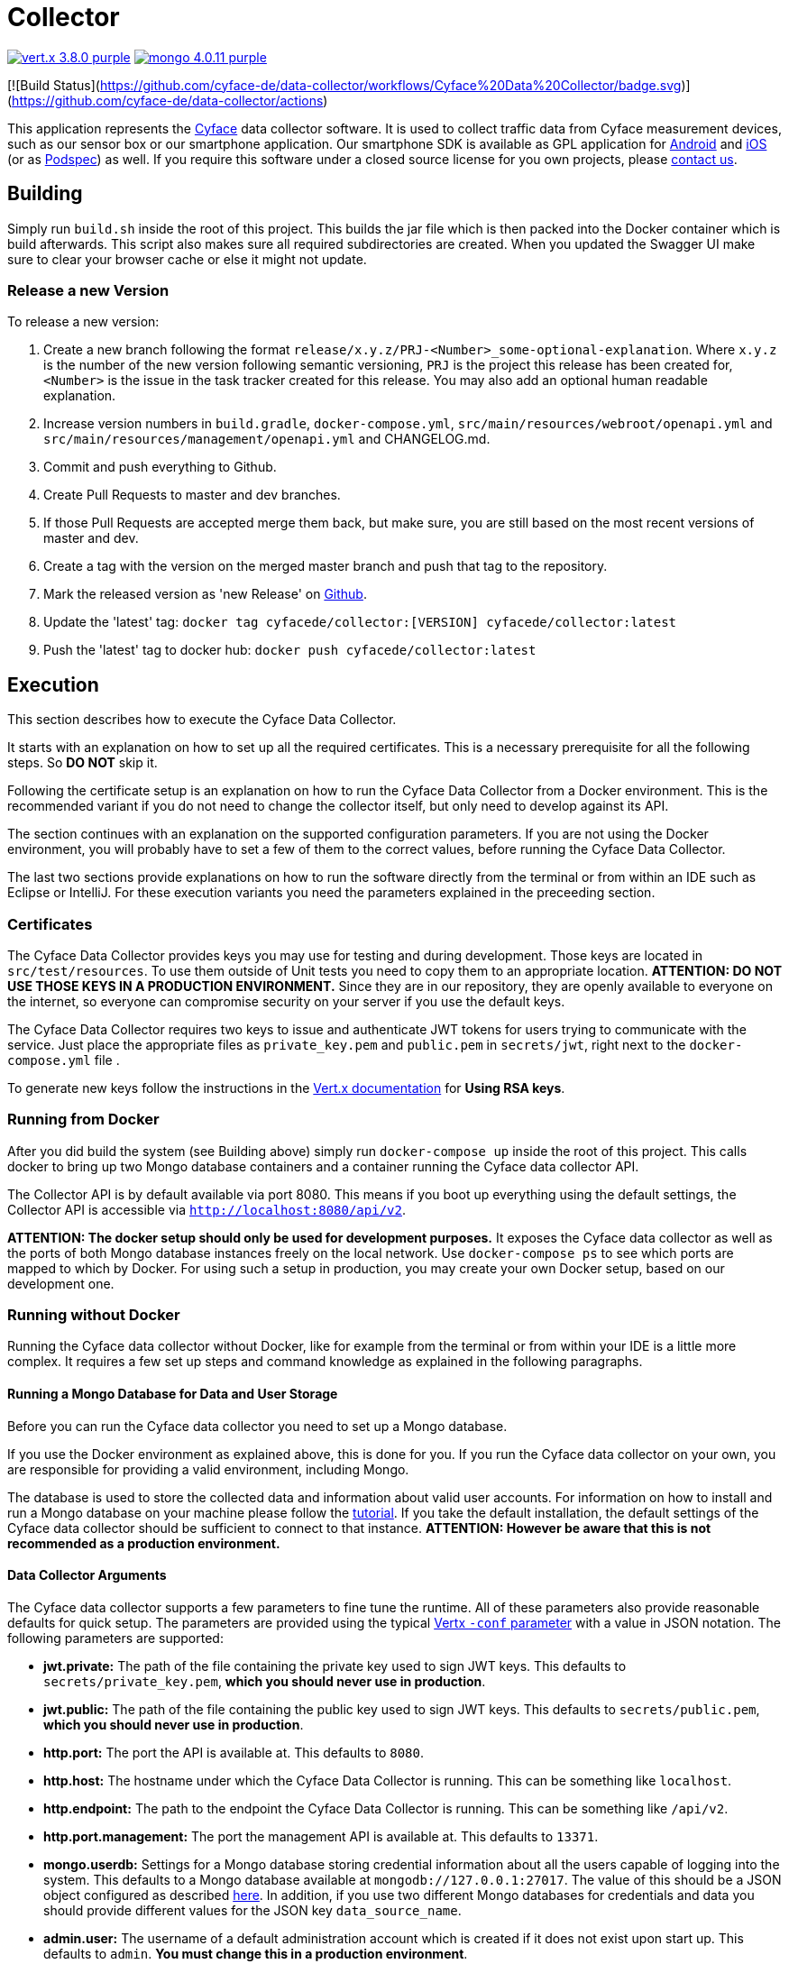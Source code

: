 = Collector

image:https://img.shields.io/badge/vert.x-3.8.0-purple.svg[link="https://vertx.io"] 
image:https://img.shields.io/badge/mongo-4.0.11-purple.svg[link="https://mongodb.com/"]

[![Build Status](https://github.com/cyface-de/data-collector/workflows/Cyface%20Data%20Collector/badge.svg)](https://github.com/cyface-de/data-collector/actions)

This application represents the https://cyface.de[Cyface] data collector software.
It is used to collect traffic data from Cyface measurement devices, such as our sensor box or our smartphone application.
Our smartphone SDK is available as GPL application for https://github.com/cyface-de/android-backend[Android] and https://github.com/cyface-de/ios-backend[iOS] (or as https://github.com/cyface-de/ios-podspecs[Podspec]) as well.
If you require this software under a closed source license for you own projects, please https://www.cyface.de/#kontakt[contact us].

== Building

Simply run `build.sh` inside the root of this project. 
This builds the jar file which is then packed into the Docker container which is build afterwards. 
This script also makes sure all required subdirectories are created.
When you updated the Swagger UI make sure to clear your browser cache or else it might not update.

=== Release a new Version

To release a new version:

1. Create a new branch following the format `release/x.y.z/PRJ-<Number>_some-optional-explanation`. 
Where `x.y.z` is the number of the new version following semantic versioning, `PRJ` is the project this release has been created for, `<Number>` is the issue in the task tracker created for this release.
You may also add an optional human readable explanation.
2. Increase version numbers in `build.gradle`, `docker-compose.yml`, `src/main/resources/webroot/openapi.yml` and `src/main/resources/management/openapi.yml` and CHANGELOG.md.
3. Commit and push everything to Github.
4. Create Pull Requests to master and dev branches.
5. If those Pull Requests are accepted merge them back, but make sure, you are still based on the most recent versions of master and dev.
6. Create a tag with the version on the merged master branch and push that tag to the repository.
7. Mark the released version as 'new Release' on https://github.com/cyface-de/data-collector/releases[Github].
8. Update the 'latest' tag: `docker tag cyfacede/collector:[VERSION] cyfacede/collector:latest`
9. Push the 'latest' tag to docker hub: `docker push cyfacede/collector:latest`

== Execution
This section describes how to execute the Cyface Data Collector.

It starts with an explanation on how to set up all the required certificates.
This is a necessary prerequisite for all the following steps.
So **DO NOT** skip it.

Following the certificate setup is an explanation on how to run the Cyface Data Collector from a Docker environment.
This is the recommended variant if you do not need to change the collector itself, but only need to develop against its API.

The section continues with an explanation on the supported configuration parameters.
If you are not using the Docker environment, you will probably have to set a few of them to the correct values, before running the Cyface Data Collector.

The last two sections provide explanations on how to run the software directly from the terminal or from within an IDE such as Eclipse or IntelliJ.
For these execution variants you need the parameters explained in the preceeding section.

=== Certificates
The Cyface Data Collector provides keys you may use for testing and during development. 
Those keys are located in `src/test/resources`.
To use them outside of Unit tests you need to copy them to an appropriate location.
**ATTENTION: DO NOT USE THOSE KEYS IN A PRODUCTION ENVIRONMENT.** 
Since they are in our repository, they are openly available to everyone on the internet, so everyone can compromise security on your server if you use the default keys.

The Cyface Data Collector requires two keys to issue and authenticate JWT tokens for users trying to communicate with the service.
Just place the appropriate files as `private_key.pem` and `public.pem` in `secrets/jwt`, right next to the `docker-compose.yml` file .

To generate new keys follow the instructions in the https://vertx.io/docs/vertx-auth-jwt/java/#_loading_keys[Vert.x documentation] for *Using RSA keys*.

=== Running from Docker
After you did build the system (see Building above) simply run `docker-compose up` inside the root of this project. This calls docker to bring up two Mongo database containers and a container running the Cyface data collector API.

The Collector API is by default available via port 8080. This means if you boot up everything using the default settings, the Collector API is accessible via `http://localhost:8080/api/v2`.

**ATTENTION: The docker setup should only be used for development purposes.**
It exposes the Cyface data collector as well as the ports of both Mongo database instances freely on the local network.
Use `docker-compose ps` to see which ports are mapped to which by Docker.
For using such a setup in production, you may create your own Docker setup, based on our development one.

=== Running without Docker
Running the Cyface data collector without Docker, like for example from the terminal or from within your IDE is a little more complex. 
It requires a few set up steps and command knowledge as explained in the following paragraphs.

==== Running a Mongo Database for Data and User Storage
Before you can run the Cyface data collector you need to set up a Mongo database.

If you use the Docker environment as explained above, this is done for you.
If you run the Cyface data collector on your own, you are responsible for providing a valid environment, including Mongo.

The database is used to store the collected data and information about valid user accounts.
For information on how to install and run a Mongo database on your machine please follow the https://docs.mongodb.com/manual/installation/#mongodb-community-edition[tutorial].
If you take the default installation, the default settings of the Cyface data collector should be sufficient to connect to that instance.
**ATTENTION: However be aware that this is not recommended as a production environment.**

==== Data Collector Arguments
The Cyface data collector supports a few parameters to fine tune the runtime. 
All of these parameters also provide reasonable defaults for quick setup.  
The parameters are provided using the typical https://vertx.io/docs/vertx-core/java/#_the_vertx_command_line[Vertx `-conf` parameter] with a value in JSON notation. 
The following parameters are supported:

* **jwt.private:** The path of the file containing the private key used to sign JWT keys. This defaults to `secrets/private_key.pem`, **which you should never use in production**.
* **jwt.public:** The path of the file containing the public key used to sign JWT keys. This defaults to `secrets/public.pem`, **which you should never use in production**.
* **http.port:** The port the API  is available at. This defaults to `8080`.
* **http.host:** The hostname under which the Cyface Data Collector is running. This can be something like `localhost`.
* **http.endpoint:** The path to the endpoint the Cyface Data Collector is running. This can be something like `/api/v2`.
* **http.port.management:** The port the management API is available at. This defaults to `13371`.
* **mongo.userdb:** Settings for a Mongo database storing credential information about all the users capable of logging into the system. This defaults to a Mongo database available at `mongodb://127.0.0.1:27017`. The value of this should be a JSON object configured as described https://vertx.io/docs/vertx-mongo-client/java/#_configuring_the_client[here]. In addition, if you use two different Mongo databases for credentials and data you should provide different values for the JSON key `data_source_name`.
* **admin.user:** The username of a default administration account which is created if it does not exist upon start up. This defaults to `admin`. **You must change this in a production environment**.
* **admin.password:** The password for the default administration account. This defaults to `secret`. **You must change this in a production environment**.
* **salt.path:** The path to a salt file used to encrypt passwords stored in the user database even stronger. This defaults to `secrets/salt`. If the file does not exist a default salt is used. **You should not do this in a production environment**.
* **mongo.datadb:** Settings for a Mongo database storing all data uploaded via the Cyface data collector. This defaults to a Mongo database available at `mongodb://127.0.0.1:27017`. The value of this should be a JSON object configured as described https://vertx.io/docs/vertx-mongo-client/java/#_configuring_the_client[here]. In addition, if you use two different Mongo databases for credentials and data you should provide different values for the JSON key `data_source_name`.
* **metrics.enabled:** Set to either `true` or `false`. If `true` the collector API publishes metrics using micrometer. These metrics are accessible by a https://prometheus.io/[Prometheus] server (Which you need to setup yourself) at port `8081`.

==== Running from Command Line

To launch your tests:

[source]
----
./gradlew clean test
----

To package your application:

[source]
----
./gradlew clean assemble
----

To run your application:

[source]
----
./gradlew run --args="run de.cyface.collector.verticle.MainVerticle -conf conf.json"
----

==== Running from IDE
To run directly from within your IDE you need to use the `de.cyface.collector.Application` class, which is a subclass of the https://vertx.io/docs/vertx-core/java/#_the_vert_x_launcher[Vert.x launcher]. Just specify it as the main class in your launch configuration with the program argument `run de.cyface.collector.verticle.MainVerticle`.

=== Mongo Database

==== Setup
The following is not strictly necessary but advised if you run in production or if you encounter strange problems related to data persistence. 
Consider reading the https://docs.mongodb.com/manual/administration/[Mongo Database Administration Guide] and follow the advice mentioned there.

==== Administration
To load files from the Mongo GridFS file storage use the https://docs.mongodb.com/manual/reference/program/mongofiles/[Mongofiles] tool.

* Showing files: `mongofiles --port 27019 -d cyface-data list`
* Downloading files: `mongofiles --port 27019 -d cyface-data get f5823cbc-b8f5-4c80-a4b1-7bf28a3c7944`
* Unzipping files: `printf "\x78\x9c" | cat - f5823cbc-b8f5-4c80-a4b1-7bf28a3c7944 | zlib-flate -uncompress > test2`

== TODO
* Setup Cluster
	* Vertx
	* MongoDb

== Licensing
Copyright 2018,2019,2020 Cyface GmbH
 
This file is part of the Cyface Data Collector.

The Cyface Data Collector is free software: you can redistribute it and/or modify
it under the terms of the GNU General Public License as published by
the Free Software Foundation, either version 3 of the License, or
(at your option) any later version.
  
The Cyface Data Collector is distributed in the hope that it will be useful,
but WITHOUT ANY WARRANTY; without even the implied warranty of
MERCHANTABILITY or FITNESS FOR A PARTICULAR PURPOSE.  See the
GNU General Public License for more details.

You should have received a copy of the GNU General Public License
along with the Cyface Data Collector.  If not, see <http://www.gnu.org/licenses/>.
